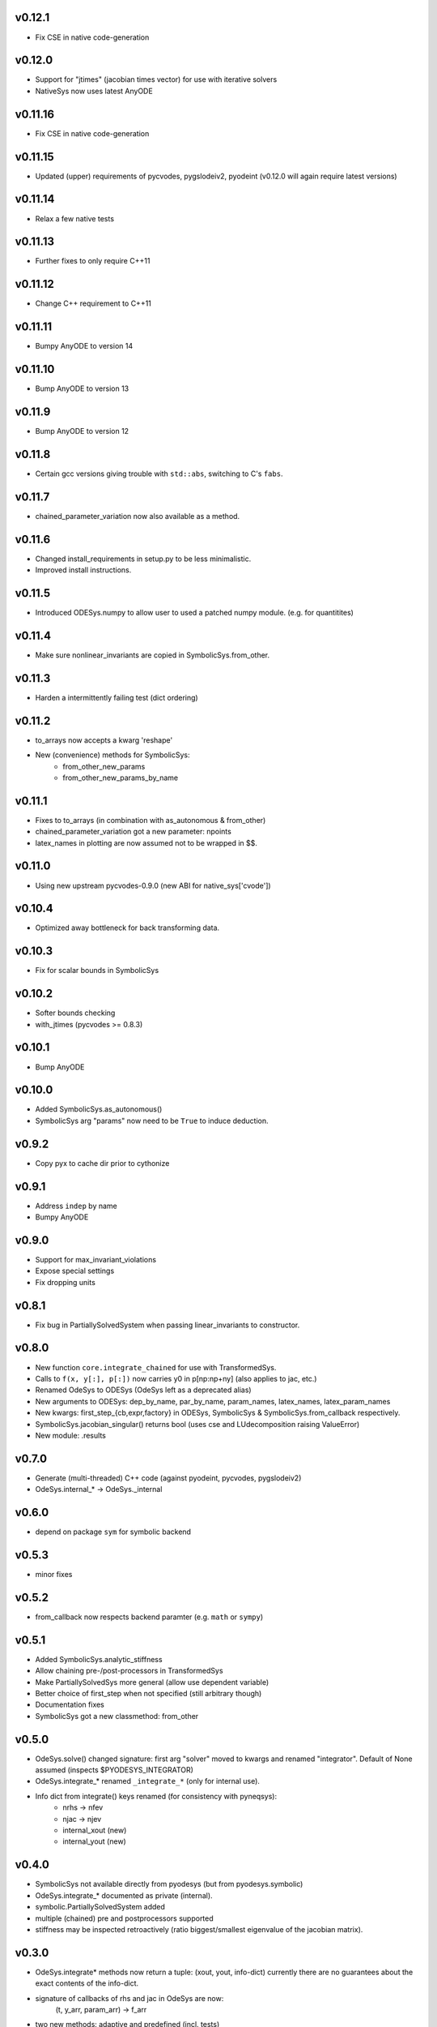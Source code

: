 v0.12.1
=======
- Fix CSE in native code-generation

v0.12.0
=======
- Support for "jtimes" (jacobian times vector) for use with iterative solvers
- NativeSys now uses latest AnyODE

v0.11.16
========
- Fix CSE in native code-generation

v0.11.15
========
- Updated (upper) requirements of pycvodes, pygslodeiv2, pyodeint (v0.12.0 will again require latest versions)

v0.11.14
========
- Relax a few native tests

v0.11.13
========
- Further fixes to only require C++11

v0.11.12
========
- Change C++ requirement to C++11

v0.11.11
========
- Bumpy AnyODE to version 14

v0.11.10
========
- Bump AnyODE to version 13

v0.11.9
=======
- Bump AnyODE to version 12

v0.11.8
=======
- Certain gcc versions giving trouble with ``std::abs``, switching to C's ``fabs``.

v0.11.7
=======
- chained_parameter_variation now also available as a method.

v0.11.6
=======
- Changed install_requirements in setup.py to be less minimalistic.
- Improved install instructions.

v0.11.5
=======
- Introduced ODESys.numpy to allow user to used a patched numpy module. (e.g. for quantitites)

v0.11.4
=======
- Make sure nonlinear_invariants are copied in SymbolicSys.from_other.

v0.11.3
=======
- Harden a intermittently failing test (dict ordering)

v0.11.2
=======
- to_arrays now accepts a kwarg 'reshape'
- New (convenience) methods for SymbolicSys:
    - from_other_new_params
    - from_other_new_params_by_name

v0.11.1
=======
- Fixes to to_arrays (in combination with as_autonomous & from_other)
- chained_parameter_variation got a new parameter: npoints
- latex_names in plotting are now assumed not to be wrapped in $$.

v0.11.0
=======
- Using new upstream pycvodes-0.9.0 (new ABI for native_sys['cvode'])

v0.10.4
=======
- Optimized away bottleneck for back transforming data.

v0.10.3
=======
- Fix for scalar bounds in SymbolicSys
  
v0.10.2
=======
- Softer bounds checking
- with_jtimes (pycvodes >= 0.8.3)

v0.10.1
=======
- Bump AnyODE

v0.10.0
=======
- Added SymbolicSys.as_autonomous()
- SymbolicSys arg "params" now need to be ``True`` to induce deduction.

v0.9.2
======
- Copy pyx to cache dir prior to cythonize

v0.9.1
======
- Address ``indep`` by name
- Bumpy AnyODE

v0.9.0
======
- Support for max_invariant_violations
- Expose special settings
- Fix dropping units

v0.8.1
======
- Fix bug in PartiallySolvedSystem when passing linear_invariants to constructor.

v0.8.0
======
- New function ``core.integrate_chained`` for use with TransformedSys.
- Calls to ``f(x, y[:], p[:])`` now carries y0 in p[np:np+ny] (also applies to jac, etc.)
- Renamed OdeSys to ODESys (OdeSys left as a deprecated alias)
- New arguments to ODESys: dep_by_name, par_by_name, param_names, latex_names, latex_param_names
- New kwargs: first_step_{cb,expr,factory} in ODESys, SymbolicSys & SymbolicSys.from_callback respectively.
- SymbolicSys.jacobian_singular() returns bool (uses cse and LUdecomposition raising ValueError)
- New module: .results

v0.7.0
======
- Generate (multi-threaded) C++ code (against pyodeint, pycvodes, pygslodeiv2)
- OdeSys.internal_* -> OdeSys._internal

v0.6.0
======
- depend on package ``sym`` for symbolic backend

v0.5.3
======
- minor fixes

v0.5.2
======
- from_callback now respects backend paramter (e.g. ``math`` or ``sympy``)

v0.5.1
======
- Added SymbolicSys.analytic_stiffness
- Allow chaining pre-/post-processors in TransformedSys
- Make PartiallySolvedSys more general (allow use dependent variable)
- Better choice of first_step when not specified (still arbitrary though)
- Documentation fixes
- SymbolicSys got a new classmethod: from_other

v0.5.0
======
- OdeSys.solve() changed signature: first arg "solver" moved to kwargs and
  renamed "integrator". Default of None assumed (inspects $PYODESYS_INTEGRATOR)
- OdeSys.integrate_* renamed ``_integrate_*`` (only for internal use).
- Info dict from integrate() keys renamed (for consistency with pyneqsys):
    - nrhs -> nfev
    - njac -> njev
    - internal_xout (new)
    - internal_yout (new)

v0.4.0
======
- SymbolicSys not available directly from pyodesys (but from pyodesys.symbolic)
- OdeSys.integrate_* documented as private (internal).
- symbolic.PartiallySolvedSystem added
- multiple (chained) pre and postprocessors supported
- stiffness may be inspected retroactively (ratio biggest/smallest eigenvalue 
  of the jacobian matrix).

v0.3.0
======
- OdeSys.integrate* methods now return a tuple: (xout, yout, info-dict)
  currently there are no guarantees about the exact contents of the info-dict.
- signature of callbacks of rhs and jac in OdeSys are now:
      (t, y_arr, param_arr) -> f_arr
- two new methods: adaptive and predefined (incl. tests)
- Support roots
- Refactor plot_result (interpolation now available)
- Make Matrix class optional
- Added force_predefined kwarg to integrate()
- Fix bug in symmetricsys().from_callback()
- New upstream versions of pyodeint, pycvodes and pygslodeiv2
- Tweak tests of pycvodes backend for new upstream
- New example

v0.2.0
======
- New OdeSys class factory: symmetricsys for symmetric transformations
- Breaking change (for consistency with symneqsys): (lband, uband) -> band
- New convenience method: OdeSys.plot_result

v0.1.2
======
- added util.check_transforms

v0.1.1
======
- Variable transformations supported
- Only require sympy, numpy and scipy in requirements.txt

v0.1
====
- support for scipy, pyodeint, pygslodeiv2, pycvodes
